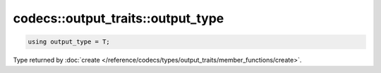 .. _output_type:

**********************************
codecs::output_traits::output_type
**********************************

.. code-block:: cpp

   using output_type = T;

Type returned by :doc:`create </reference/codecs/types/output_traits/member_functions/create>`.

